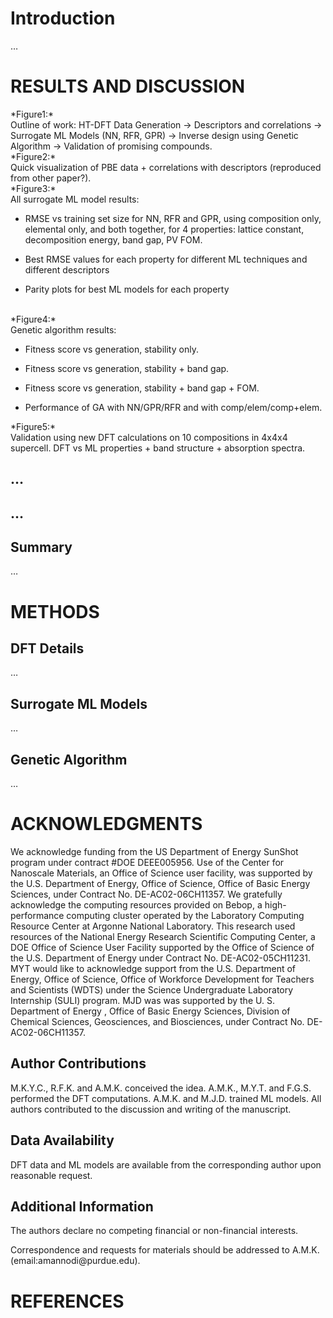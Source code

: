 
* COMMENT Task
basically use the existing genetic algorithm script by professor K.

Study it, understand it. make pretty figures of and publish the results.

then, get back to featurization and optimization/inverse design of crystal structures.
* Introduction
  :PROPERTIES:
  :CUSTOM_ID: introduction
  :CLASS: unnumbered
  :END:
...\\

* RESULTS AND DISCUSSION
  :PROPERTIES:
  :CUSTOM_ID: results-and-discussion
  :CLASS: unnumbered
  :END:
*Figure1:*\\
Outline of work: HT-DFT Data Generation \(\rightarrow\) Descriptors and
correlations \(\rightarrow\) Surrogate ML Models (NN, RFR, GPR)
\(\rightarrow\) Inverse design using Genetic Algorithm \(\rightarrow\)
Validation of promising compounds.\\
*Figure2:*\\
Quick visualization of PBE data + correlations with descriptors
(reproduced from other paper?).\\
*Figure3:*\\
All surrogate ML model results:

- RMSE vs training set size for NN, RFR and GPR, using composition only,
  elemental only, and both together, for 4 properties: lattice constant,
  decomposition energy, band gap, PV FOM.

- Best RMSE values for each property for different ML techniques and
  different descriptors

- Parity plots for best ML models for each property

\\
*Figure4:*\\
Genetic algorithm results:

- Fitness score vs generation, stability only.

- Fitness score vs generation, stability + band gap.

- Fitness score vs generation, stability + band gap + FOM.

- Performance of GA with NN/GPR/RFR and with comp/elem/comp+elem.\\

*Figure5:*\\
Validation using new DFT calculations on 10 compositions in 4x4x4
supercell. DFT vs ML properties + band structure + absorption spectra.\\

** ...
   :PROPERTIES:
   :CUSTOM_ID: section
   :CLASS: unnumbered
   :END:
** ...
   :PROPERTIES:
   :CUSTOM_ID: section-1
   :CLASS: unnumbered
   :END:
** Summary
   :PROPERTIES:
   :CUSTOM_ID: summary
   :CLASS: unnumbered
   :END:
...\\

* METHODS
  :PROPERTIES:
  :CUSTOM_ID: methods
  :CLASS: unnumbered
  :END:
** DFT Details
   :PROPERTIES:
   :CUSTOM_ID: dft-details
   :CLASS: unnumbered
   :END:
...\\

** Surrogate ML Models
   :PROPERTIES:
   :CUSTOM_ID: surrogate-ml-models
   :CLASS: unnumbered
   :END:
...\\

** Genetic Algorithm
   :PROPERTIES:
   :CUSTOM_ID: genetic-algorithm
   :CLASS: unnumbered
   :END:
...\\

* ACKNOWLEDGMENTS
  :PROPERTIES:
  :CUSTOM_ID: acknowledgments
  :CLASS: unnumbered
  :END:

We acknowledge funding from the US Department of Energy SunShot program
under contract #DOE DEEE005956. Use of the Center for Nanoscale
Materials, an Office of Science user facility, was supported by the U.S.
Department of Energy, Office of Science, Office of Basic Energy
Sciences, under Contract No. DE-AC02-06CH11357. We gratefully
acknowledge the computing resources provided on Bebop, a
high-performance computing cluster operated by the Laboratory Computing
Resource Center at Argonne National Laboratory. This research used
resources of the National Energy Research Scientific Computing Center, a
DOE Office of Science User Facility supported by the Office of Science
of the U.S. Department of Energy under Contract No. DE-AC02-05CH11231.
MYT would like to acknowledge support from the U.S. Department of
Energy, Office of Science, Office of Workforce Development for Teachers
and Scientists (WDTS) under the Science Undergraduate Laboratory
Internship (SULI) program. MJD was was supported by the U. S. Department
of Energy , Office of Basic Energy Sciences, Division of Chemical
Sciences, Geosciences, and Biosciences, under Contract No.
DE-AC02-06CH11357.

** Author Contributions
   :PROPERTIES:
   :CUSTOM_ID: author-contributions
   :CLASS: unnumbered
   :END:
M.K.Y.C., R.F.K. and A.M.K. conceived the idea. A.M.K., M.Y.T. and
F.G.S. performed the DFT computations. A.M.K. and M.J.D. trained ML
models. All authors contributed to the discussion and writing of the
manuscript.

** Data Availability
   :PROPERTIES:
   :CUSTOM_ID: data-availability
   :CLASS: unnumbered
   :END:
DFT data and ML models are available from the corresponding author upon
reasonable request.

** Additional Information
   :PROPERTIES:
   :CUSTOM_ID: additional-information
   :CLASS: unnumbered
   :END:
The authors declare no competing financial or non-financial interests.

Correspondence and requests for materials should be addressed to A.M.K.
(email:amannodi@purdue.edu).

* REFERENCES
  :PROPERTIES:
  :CUSTOM_ID: references
  :CLASS: unnumbered
  :END:
